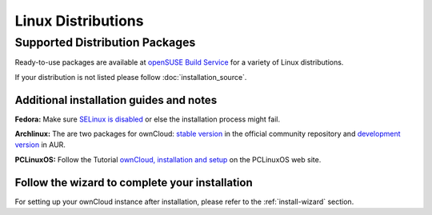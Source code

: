 Linux Distributions
-------------------

Supported Distribution Packages
~~~~~~~~~~~~~~~~~~~~~~~~~~~~~~~

Ready-to-use packages are available at `openSUSE Build Service`_ for a variety of Linux distributions.

If your distribution is not listed please follow :doc:`installation_source`.

.. _openSUSE Build Service: http://software.opensuse.org/download.html?project=isv:ownCloud:community&package=owncloud


Additional installation guides and notes
****************************************

**Fedora:** Make sure `SELinux is disabled <https://fedoraproject.org/wiki/SELinux_FAQ#How_do_I_enable_or_disable_SELinux_.3F>`_
or else the installation process might fail.

**Archlinux:** The are two packages for ownCloud: `stable version`_ in the official community repository and `development version`_ in AUR.

.. _stable version: https://www.archlinux.org/packages/community/any/owncloud/
.. _development version: http://aur.archlinux.org/packages.php?ID=38767


**PCLinuxOS:** Follow the Tutorial `ownCloud, installation and setup`_ on the PCLinuxOS web site.

.. _ownCloud, installation and setup: http://pclinuxoshelp.com/index.php/Owncloud,_installation_and_setup

Follow the wizard to complete your installation
***********************************************

For setting up your ownCloud instance after installation, please refer to the :ref:`install-wizard` section.
